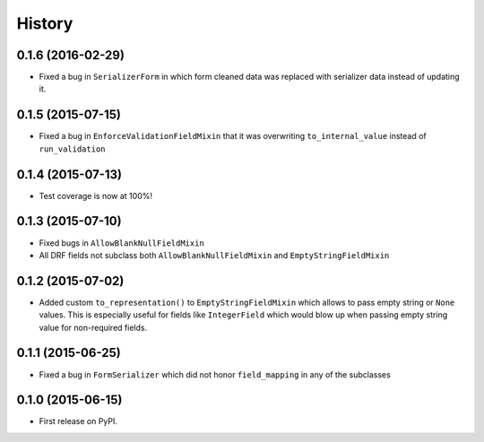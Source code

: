 .. :changelog:

History
-------

0.1.6 (2016-02-29)
~~~~~~~~~~~~~~~~~~

* Fixed a bug in ``SerializerForm`` in which form cleaned data was replaced with serializer data
  instead of updating it.

0.1.5 (2015-07-15)
~~~~~~~~~~~~~~~~~~

* Fixed a bug in ``EnforceValidationFieldMixin`` that it was overwriting ``to_internal_value`` instead of ``run_validation``

0.1.4 (2015-07-13)
~~~~~~~~~~~~~~~~~~

* Test coverage is now at 100%!

0.1.3 (2015-07-10)
~~~~~~~~~~~~~~~~~~

* Fixed bugs in ``AllowBlankNullFieldMixin``
* All DRF fields not subclass both ``AllowBlankNullFieldMixin`` and ``EmptyStringFieldMixin``

0.1.2 (2015-07-02)
~~~~~~~~~~~~~~~~~~

* Added custom ``to_representation()`` to ``EmptyStringFieldMixin`` which allows to pass empty string or ``None`` values.
  This is especially useful for fields like ``IntegerField`` which would blow up when passing empty string value for non-required fields.

0.1.1 (2015-06-25)
~~~~~~~~~~~~~~~~~~

* Fixed a bug in ``FormSerializer`` which did not honor ``field_mapping`` in any of the subclasses

0.1.0 (2015-06-15)
~~~~~~~~~~~~~~~~~~

* First release on PyPI.
